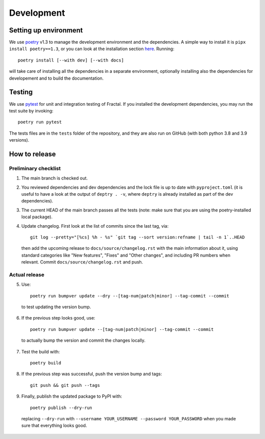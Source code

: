 Development
===========


Setting up environment
~~~~~~~~~~~~~~~~~~~~~~

We use `poetry <https://python-poetry.org/docs>`_ v1.3 to manage the development environment and the dependencies. A simple way to install it is ``pipx install poetry==1.3``, or you can look at the installation section `here <https://python-poetry.org/docs#installation>`_.
Running::

    poetry install [--with dev] [--with docs]

will take care of installing all the dependencies in a separate environment, optionally installing also the dependencies for developement and to build the documentation.

Testing
~~~~~~~

We use `pytest <https://docs.pytest.org>`_ for unit and integration testing of Fractal. If you installed the development dependencies, you may run the test suite by invoking::

    poetry run pytest

The tests files are in the ``tests`` folder of the repository, and they are also run on GitHub (with both python 3.8 and 3.9 versions).

How to release
~~~~~~~~~~~~~~

Preliminary checklist
^^^^^^^^^^^^^^^^^^^^^

1. The main branch is checked out.
2. You reviewed dependencies and dev dependencies and the lock file is up to date with ``pyproject.toml`` (it is useful to have a look at the output of ``deptry . -v``, where ``deptry`` is already installed as part of the dev dependencies).
3. The current HEAD of the main branch passes all the tests (note: make sure that you are using the poetry-installed local package).
4. Update changelog. First look at the list of commits since the last tag, via::

    git log --pretty="[%cs] %h - %s" `git tag --sort version:refname | tail -n 1`..HEAD

  then add the upcoming release to ``docs/source/changelog.rst`` with the main information about it, using standard categories like "New features", "Fixes" and "Other changes", and including PR numbers when relevant. Commit ``docs/source/changelog.rst`` and push.

Actual release
^^^^^^^^^^^^^^

5. Use::

    poetry run bumpver update --dry --[tag-num|patch|minor] --tag-commit --commit

  to test updating the version bump.

6. If the previous step looks good, use::

    poetry run bumpver update --[tag-num|patch|minor] --tag-commit --commit

  to actually bump the version and commit the changes locally.

7. Test the build with::

    poetry build

8. If the previous step was successful, push the version bump and tags::

    git push && git push --tags

9. Finally, publish the updated package to PyPI with::

    poetry publish --dry-run

  replacing ``--dry-run`` with ``--username YOUR_USERNAME --password YOUR_PASSWORD`` when you made sure that everything looks good.

